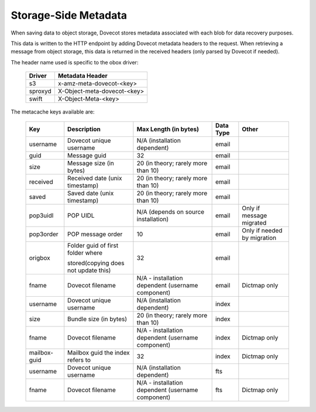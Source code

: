 .. _storage_side_metadata:

============================
Storage-Side Metadata
============================

When saving data to object storage, Dovecot stores metadata associated with each blob for data recovery purposes.

This data is written to the HTTP endpoint by adding Dovecot metadata headers to the request. When retrieving a message from object storage, this data is returned in the received headers (only parsed by Dovecot if needed).

The header name used is specific to the obox driver:

 ==========  ===============================
 Driver       Metadata Header
 ==========  ===============================
  s3	     x-amz-meta-dovecot-<key>
  sproxyd    X-Object-meta-dovecot-<key>
  swift	     X-Object-Meta-<key>
 ==========  ===============================

The metacache keys available are:

 ===============  ========================================  =========================================================== ==============================  ========================================  
   Key                       Description                                Max Length (in bytes)                                    Data Type                        Other
 ===============  ========================================  =========================================================== ==============================  ========================================
  username    	     Dovecot unique username	                N/A (installation dependent)	                              email

  guid	             Message guid                              	32	                                                          email

  size	             Message size (in bytes)	                20 (in theory; rarely more than 10)	                          email

  received	         Received date (unix timestamp)          	20 (in theory; rarely more than 10)	                          email	
  
  saved	             Saved date (unix timestamp)	            20 (in theory; rarely more than 10)	                          email	
 
  pop3uidl	         POP UIDL	                                N/A (depends on source installation)	                      email	                      Only if message migrated
 
  pop3order	         POP message order	                        10	                                                          email	                      Only if needed by migration
 
  origbox            Folder guid of first folder where          32	                                                          email
                     
                     stored(copying does not update this)		
 
  fname	             Dovecot filename	                        N/A - installation dependent                                  email	                          Dictmap only
                                                                (username component)

  username	         Dovecot unique username	                N/A (installation dependent)	                              index	
  
  size	             Bundle size (in bytes)	                    20 (in theory; rarely more than 10)	                          index	
 
  fname	             Dovecot filename	                        N/A - installation dependent                                  index	                           Dictmap only
                                                                (username component)	
 
  mailbox-guid	     Mailbox guid the index refers to	         32	                                                           index    	                   Dictmap only
 
  username	         Dovecot unique username	                 N/A (installation dependent)	                               fts	
 
 fname	             Dovecot filename	                         N/A - installation dependent (username component)             fts	                           Dictmap only

 ===============  ========================================  =========================================================== ==============================  ========================================
